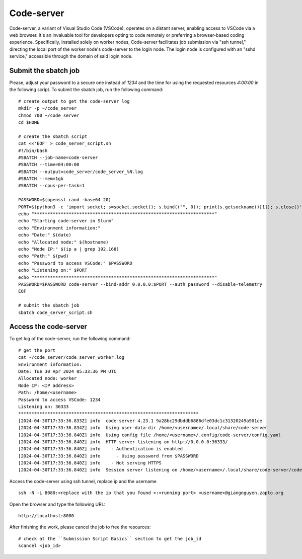 Code-server
===========

Code-server, a variant of Visual Studio Code (VSCode), operates on a distant server, enabling access to VSCode via a web browser. It's an invaluable tool for developers opting to code remotely or preferring a browser-based coding experience. Specifically, installed solely on worker nodes, Code-server facilitates job submission via "ssh tunnel," directing the local port of the worker node's code-server to the login node. The login node is configured with an "sshd service," accessible through the domain of said login node.

Submit the sbatch job
---------------------
Please, adjust your password to a secure one instead of `1234` and the time for using the requested resources `4:00:00` in the following script.
To submit the sbatch job, run the following command::
    
    # create output to get the code-server log 
    mkdir -p ~/code_server
    chmod 700 ~/code_server
    cd $HOME
    
    # create the sbatch script
    cat <<'EOF' > code_server_script.sh
    #!/bin/bash 
    #SBATCH --job-name=code-server
    #SBATCH --time=04:00:00
    #SBATCH --output=code_server/code_server_%N.log 
    #SBATCH --mem=1gb 
    #SBATCH --cpus-per-task=1

    PASSWORD=$(openssl rand -base64 20)
    PORT=$(python3 -c 'import socket; s=socket.socket(); s.bind(("", 0)); print(s.getsockname()[1]); s.close()')
    echo "********************************************************************" 
    echo "Starting code-server in Slurm"
    echo "Environment information:" 
    echo "Date:" $(date)
    echo "Allocated node:" $(hostname)
    echo "Node IP:" $(ip a | grep 192.168)
    echo "Path:" $(pwd)
    echo "Password to access VSCode:" $PASSWORD
    echo "Listening on:" $PORT
    echo "********************************************************************"
    PASSWORD=$PASSWORD code-server --bind-addr 0.0.0.0:$PORT --auth password --disable-telemetry
    EOF

    # submit the sbatch job
    sbatch code_server_script.sh

Access the code-server
----------------------

To get log of the code-server, run the following command::

    # get the port
    cat ~/code_server/code_server_worker.log
    Environment information:
    Date: Tue 30 Apr 2024 05:33:36 PM UTC
    Allocated node: worker
    Node IP: <IP address>
    Path: /home/<username>
    Password to access VSCode: 1234
    Listening on: 36333
    ********************************************************************
    [2024-04-30T17:33:36.833Z] info  code-server 4.23.1 9a28bc29dbddb6886dfe03dc1c31320249a901ce
    [2024-04-30T17:33:36.834Z] info  Using user-data-dir /home/<username>/.local/share/code-server
    [2024-04-30T17:33:36.840Z] info  Using config file /home/<username>/.config/code-server/config.yaml
    [2024-04-30T17:33:36.840Z] info  HTTP server listening on http://0.0.0.0:36333/
    [2024-04-30T17:33:36.840Z] info    - Authentication is enabled
    [2024-04-30T17:33:36.840Z] info      - Using password from $PASSWORD
    [2024-04-30T17:33:36.840Z] info    - Not serving HTTPS
    [2024-04-30T17:33:36.840Z] info  Session server listening on /home/<username>/.local/share/code-server/code-server-ipc.sock

    
Access the code-server using ssh tunnel, replace ip and the username ::

    ssh -N -L 8080:<replace with the ip that you found >:<running port> <username>@giangnguyen.zapto.org

Open the browser and type the following URL::

    http://localhost:8080


After finishing the work, please cancel the job to free the resources::

    # check at the ``Submission Script Basics`` section to get the job_id
    scancel <job_id>

